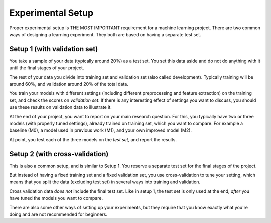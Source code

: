 Experimental Setup
==================

Proper experimental setup is THE MOST
IMPORTANT requirement for a machine learning project.
There are two common ways of designing a learning experiment. They both
are based on having a separate test set.

Setup 1 (with validation set)
-----------------------------

You take a sample of your data (typically around 20%) as a test
set. You set this data aside and do not do anything with it until the
final stages of your project.

The rest of your data you divide into training set and validation set (also
called development). Typically training will be around 60%, and
validation around 20% of the total data.

You train your models with different settings (including different
preprocessing and feature extraction) on the training set, and check
the scores on *validation set*. If there is any interesting effect of
settings you want to discuss, you should use these results on
validation data to illustrate it.

At the end of your project, you want to report on your main research
question. For this, you typically have two or three models (with
properly tuned settings), already trained on training set, which you
want to compare. For example a baseline (M0), a model used in previous
work (M1), and your own improved model (M2).

At point, you test each of the three models on the *test set*, and
report the results.

Setup 2 (with cross-validation)
-------------------------------

This is also a common setup, and is similar to Setup 1. You reserve a
separate test set for the final stages of the project. 

But instead of having a fixed training set and a fixed validation set, you use
cross-validation to tune your setting, which means that you split the
data (excluding test set) in several ways into training and validation.

Cross validation data *does not* include the final test set. Like in
setup 1, the test set is only used at the end, *after* you have tuned
the models you want to compare.


There are also some other ways of setting up your experiments, but
they require that you know exactly what you're doing and are not
recommended for beginners.

